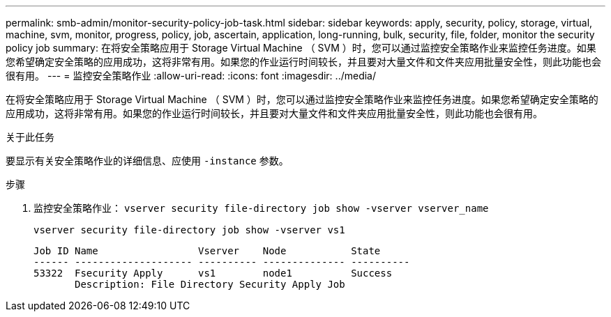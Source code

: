 ---
permalink: smb-admin/monitor-security-policy-job-task.html 
sidebar: sidebar 
keywords: apply, security, policy, storage, virtual, machine, svm, monitor, progress, policy, job, ascertain, application, long-running, bulk, security, file, folder, monitor the security policy job 
summary: 在将安全策略应用于 Storage Virtual Machine （ SVM ）时，您可以通过监控安全策略作业来监控任务进度。如果您希望确定安全策略的应用成功，这将非常有用。如果您的作业运行时间较长，并且要对大量文件和文件夹应用批量安全性，则此功能也会很有用。 
---
= 监控安全策略作业
:allow-uri-read: 
:icons: font
:imagesdir: ../media/


[role="lead"]
在将安全策略应用于 Storage Virtual Machine （ SVM ）时，您可以通过监控安全策略作业来监控任务进度。如果您希望确定安全策略的应用成功，这将非常有用。如果您的作业运行时间较长，并且要对大量文件和文件夹应用批量安全性，则此功能也会很有用。

.关于此任务
要显示有关安全策略作业的详细信息、应使用 `-instance` 参数。

.步骤
. 监控安全策略作业： `vserver security file-directory job show -vserver vserver_name`
+
`vserver security file-directory job show -vserver vs1`

+
[listing]
----

Job ID Name                 Vserver    Node           State
------ -------------------- ---------- -------------- ----------
53322  Fsecurity Apply      vs1        node1          Success
       Description: File Directory Security Apply Job
----

